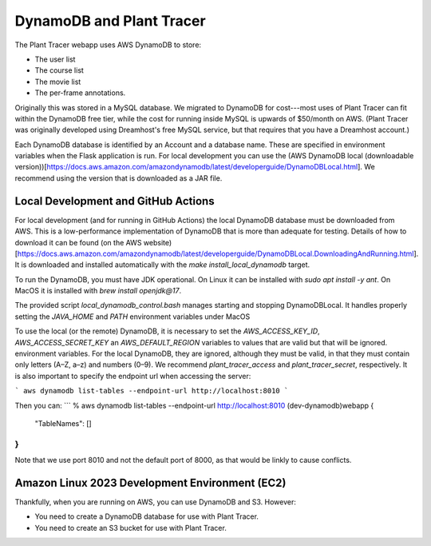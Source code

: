 DynamoDB and Plant Tracer
============================

The Plant Tracer webapp uses AWS DynamoDB to store:

* The user list
* The course list
* The movie list
* The per-frame annotations.

Originally this was stored in a MySQL database. We migrated to DynamoDB for cost---most uses of Plant Tracer can fit within the DynamoDB free tier, while the cost for running inside MySQL is upwards of $50/month on AWS. (Plant Tracer was originally developed using Dreamhost's free MySQL service, but that requires that you have a Dreamhost account.)

Each DynamoDB database is identified by an Account and a database name. These are specified in environment variables when the Flask application is run. For local development you can use the (AWS DynamoDB local (downloadable version))[https://docs.aws.amazon.com/amazondynamodb/latest/developerguide/DynamoDBLocal.html]. We recommend using the version that is downloaded as a JAR file.

Local Development and GitHub Actions
-----------------
For local development (and for running in GitHub Actions) the local DynamoDB database must be downloaded from AWS. This is a low-performance implementation of DynamoDB that is more than adequate for testing. Details of how to download it can be found (on the AWS website)[https://docs.aws.amazon.com/amazondynamodb/latest/developerguide/DynamoDBLocal.DownloadingAndRunning.html]. It is downloaded and installed automatically with the `make install_local_dynamodb` target.

To run the DynamoDB, you must have JDK operational. On Linux it can be installed with `sudo apt install -y ant`. On MacOS it is installed with `brew install openjdk@17`.

The provided script `local_dynamodb_control.bash` manages starting and stopping DynamoDBLocal. It handles properly setting the `JAVA_HOME` and `PATH` environment variables under MacOS

To use the local (or the remote) DynamoDB, it is necessary to set the `AWS_ACCESS_KEY_ID`, `AWS_ACCESS_SECRET_KEY` an `AWS_DEFAULT_REGION` variables to values that are valid but that will be ignored. environment variables. For the local DynamoDB, they are ignored, although they must be valid, in that they must contain only letters (A–Z, a–z) and numbers (0–9). We recommend `plant_tracer_access` and `plant_tracer_secret`, respectively. It is also important to specify the endpoint url when accessing the server:

```
aws dynamodb list-tables --endpoint-url http://localhost:8010
```

Then you can:
```
% aws dynamodb list-tables --endpoint-url http://localhost:8010                                       (dev-dynamodb)webapp
{
    "TableNames": []
}
```

Note that we use port 8010 and not the default port of 8000, as that would be linkly to cause conflicts.

Amazon Linux 2023 Development Environment (EC2)
-----------------------------------------------
Thankfully, when you are running on AWS, you can use DynamoDB and S3. However:

- You need to create a DynamoDB database for use with Plant Tracer.
- You need to create an S3 bucket for use with Plant Tracer.
